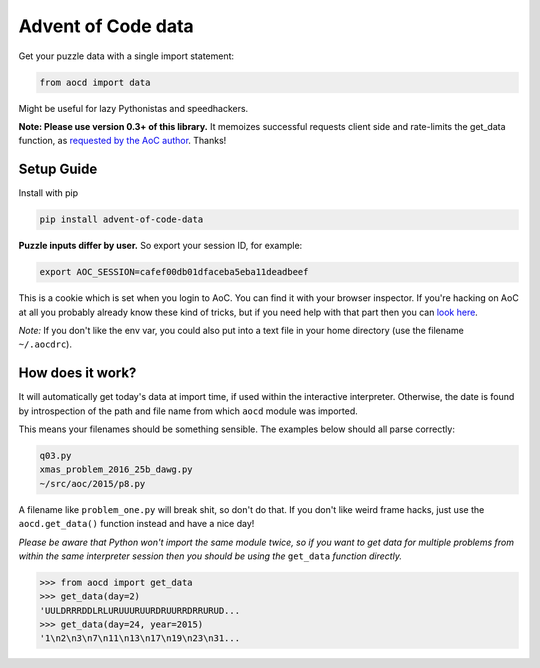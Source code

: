Advent of Code data
===================

|pyversions|_ |pypi|_ |womm|_

.. |pyversions| image:: https://img.shields.io/pypi/pyversions/advent-of-code-data.svg
.. _pyversions: 

.. |pypi| image:: https://img.shields.io/pypi/v/advent-of-code-data.svg
.. _pypi: https://pypi.python.org/pypi/advent-of-code-data

.. |womm| image:: https://cdn.rawgit.com/nikku/works-on-my-machine/v0.2.0/badge.svg
.. _womm: https://github.com/nikku/works-on-my-machine

Get your puzzle data with a single import statement:

.. code-block:: python

   from aocd import data

Might be useful for lazy Pythonistas and speedhackers.  

**Note:  Please use version 0.3+ of this library.**  It memoizes successful requests client side and rate-limits the get_data function, as `requested by the AoC author <https://www.reddit.com/r/adventofcode/comments/3v64sb/aoc_is_fragile_please_be_gentle/>`_.  Thanks!


Setup Guide
-----------

Install with pip

.. code-block:: bash

   pip install advent-of-code-data

**Puzzle inputs differ by user.**   So export your session ID, for example:

.. code-block:: bash

   export AOC_SESSION=cafef00db01dfaceba5eba11deadbeef

This is a cookie which is set when you login to AoC.  You can find it with
your browser inspector.  If you're hacking on AoC at all you probably already
know these kind of tricks, but if you need help with that part then you can 
`look here <https://github.com/wimglenn/advent-of-code/issues/1>`_.

*Note:* If you don't like the env var, you could also put into a text file 
in your home directory (use the filename ``~/.aocdrc``).


How does it work?
-----------------

It will automatically get today's data at import time, if used within the 
interactive interpreter.  Otherwise, the date is found by introspection of the
path and file name from which ``aocd`` module was imported.  

This means your filenames should be something sensible.  The examples below
should all parse correctly:

.. code-block::

   q03.py 
   xmas_problem_2016_25b_dawg.py
   ~/src/aoc/2015/p8.py

A filename like ``problem_one.py`` will break shit, so don't do that.  If 
you don't like weird frame hacks, just use the ``aocd.get_data()`` function 
instead and have a nice day!

*Please be aware that Python won't import the same module twice, so if you 
want to get data for multiple problems from within the same interpreter session
then you should be using the* ``get_data`` *function directly.*

.. code-block:: python

   >>> from aocd import get_data
   >>> get_data(day=2)
   'UULDRRRDDLRLURUUURUURDRUURRDRRURUD...
   >>> get_data(day=24, year=2015)
   '1\n2\n3\n7\n11\n13\n17\n19\n23\n31...


